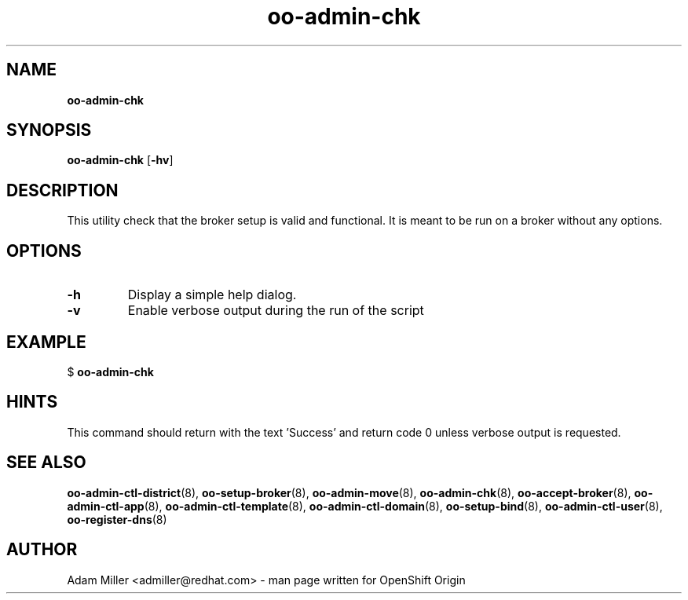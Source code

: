.\" Text automatically generated by txt2man
.TH oo-admin-chk 8 "06 December 2012" "" ""
.SH NAME
\fBoo-admin-chk
\fB
.SH SYNOPSIS
.nf
.fam C
\fBoo-admin-chk\fP [\fB-hv\fP] 

.fam T
.fi
.fam T
.fi
.SH DESCRIPTION
This utility check that the broker setup is valid and functional. It is 
meant to be run on a broker without any options.
.SH OPTIONS
.TP
.B
\fB-h\fP
Display a simple help dialog.
.TP
.B
\fB-v\fP
Enable verbose output during the run of the script
.SH EXAMPLE

$ \fBoo-admin-chk\fP
.SH HINTS
This command should return with the text 'Success' and return code 0 unless
verbose output is requested.
.SH SEE ALSO
\fBoo-admin-ctl-district\fP(8), \fBoo-setup-broker\fP(8), \fBoo-admin-move\fP(8),
\fBoo-admin-chk\fP(8), \fBoo-accept-broker\fP(8), \fBoo-admin-ctl-app\fP(8),
\fBoo-admin-ctl-template\fP(8), \fBoo-admin-ctl-domain\fP(8), \fBoo-setup-bind\fP(8),
\fBoo-admin-ctl-user\fP(8), \fBoo-register-dns\fP(8)
.SH AUTHOR
Adam Miller <admiller@redhat.com> - man page written for OpenShift Origin 
